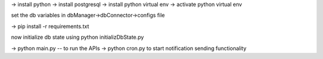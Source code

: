 -> install python
-> install postgresql
-> install python virtual env
-> activate python virtual env

set the db variables in dbManager->dbConnector->configs file

-> pip install -r requirements.txt

now initialize db state using python initializDbState.py

-> python main.py -- to run the APIs
-> python cron.py to start notification sending functionality